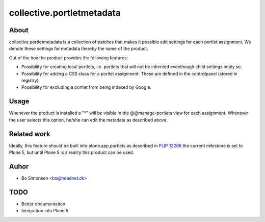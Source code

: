 collective.portletmetadata
==========================

About
-----

collective.portletmetadata is a collection of patches that makes it possible edit
settings for each portlet assignment. We denote these settings for metadata thereby
the name of the product.

Out of the box the product provides the following features:

* Possibility for creating local portlets, i.e. portlets that will not be inherited
  eventhough child settings imply so.
* Possibility for adding a CSS class for a portlet assignment. These are defined
  in the controlpanel (stored in registry).
* Possibility for excluding a portlet from being indexed by Google.

Usage
-----

Whenever the product is installed a "*" will be visible in the @@manage-portlets
view for each assignment. Whenever the user selects this option, he/she can edit
the metadata as described above.

Related work
------------

Ideally, this feature should be built into plone.app.portlets as described in
`PLIP 12266 <https://dev.plone.org/ticket/12266>`_ the current milestone is set to
Plone 5, but until Plone 5 is a reality this product can be used.

Auhor
-----

* Bo Simonsen <bo@headnet.dk>

TODO
----

* Better documentation
* Integration into Plone 5


